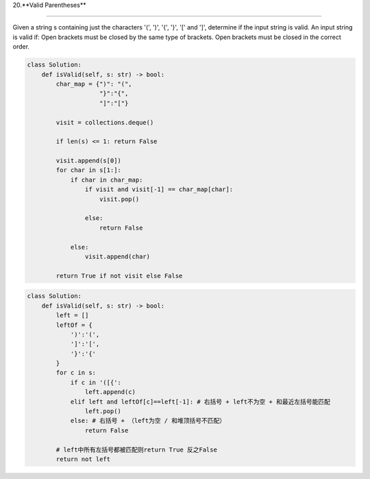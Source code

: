 
20.**Valid Parentheses**

=====

Given a string s containing just the characters '(', ')', '{', '}', '[' and ']', determine if the input string is valid.
An input string is valid if:
Open brackets must be closed by the same type of brackets.
Open brackets must be closed in the correct order.

.. code-block:: python

  class Solution:
      def isValid(self, s: str) -> bool:
          char_map = {")": "(",
                      "}":"{",
                      "]":"["}

          visit = collections.deque()

          if len(s) <= 1: return False

          visit.append(s[0])
          for char in s[1:]:
              if char in char_map:
                  if visit and visit[-1] == char_map[char]:
                      visit.pop()

                  else:
                      return False

              else:
                  visit.append(char)

          return True if not visit else False


.. code-block:: python

  class Solution:
      def isValid(self, s: str) -> bool:
          left = []
          leftOf = {
              ')':'(',
              ']':'[',
              '}':'{'
          }
          for c in s:
              if c in '([{':
                  left.append(c)
              elif left and leftOf[c]==left[-1]: # 右括号 + left不为空 + 和最近左括号能匹配
                  left.pop()
              else: # 右括号 + （left为空 / 和堆顶括号不匹配）
                  return False

          # left中所有左括号都被匹配则return True 反之False
          return not left
